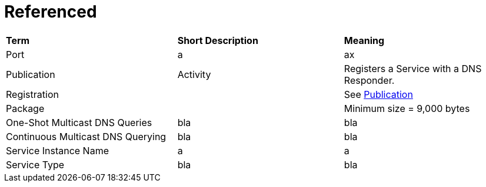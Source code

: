 = Referenced

[.small]
[width="100%",cols="34%,33%,33%",]
|===
|*Term* 
|*Short Description* 
|*Meaning*

| [[port, Port]] Port 
| a 
| ax

| [[publication,Publication]] Publication  
| Activity
| Registers a Service with a DNS Responder.

| Registration
|
| See <<publication>>

| Package
|
| Minimum size = 9,000 bytes

| ((One-Shot Multicast DNS Queries))
| bla
| bla

| ((Continuous Multicast DNS Querying))
| bla
| bla

| [[service-instance-name, Service Instance Name]] Service Instance Name
| a
| a

| [[service-type, Service Type]] Service Type 
| bla
| bla

|===